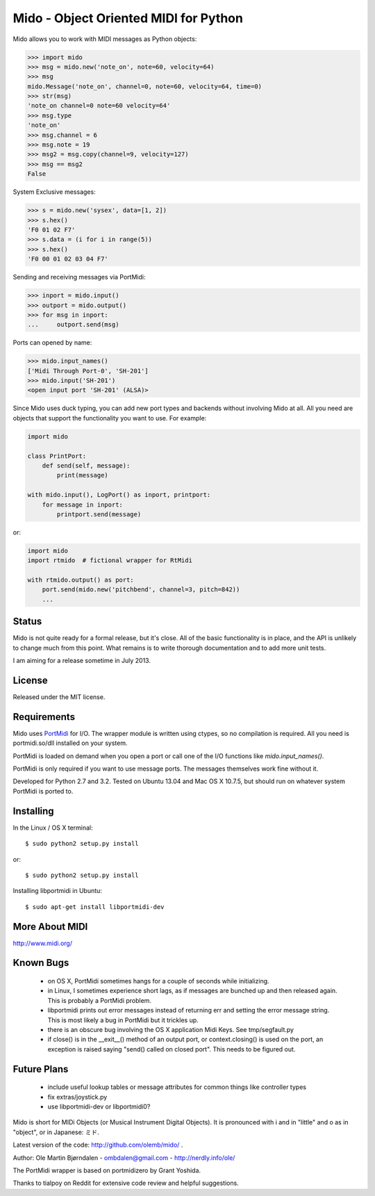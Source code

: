 Mido - Object Oriented MIDI for Python
=======================================

Mido allows you to work with MIDI messages as Python objects:

.. code:: python

    >>> import mido
    >>> msg = mido.new('note_on', note=60, velocity=64)
    >>> msg
    mido.Message('note_on', channel=0, note=60, velocity=64, time=0)
    >>> str(msg)
    'note_on channel=0 note=60 velocity=64'
    >>> msg.type
    'note_on'
    >>> msg.channel = 6
    >>> msg.note = 19
    >>> msg2 = msg.copy(channel=9, velocity=127)
    >>> msg == msg2
    False

System Exclusive messages:

.. code:: python

    >>> s = mido.new('sysex', data=[1, 2])
    >>> s.hex()
    'F0 01 02 F7'
    >>> s.data = (i for i in range(5))
    >>> s.hex()
    'F0 00 01 02 03 04 F7'

Sending and receiving messages via PortMidi:

.. code:: python

    >>> inport = mido.input()
    >>> outport = mido.output()
    >>> for msg in inport:
    ...     outport.send(msg)

Ports can opened by name:

.. code:: python

    >>> mido.input_names()
    ['Midi Through Port-0', 'SH-201']
    >>> mido.input('SH-201')
    <open input port 'SH-201' (ALSA)>
    
Since Mido uses duck typing, you can add new port types and backends
without involving Mido at all. All you need are objects that support
the functionality you want to use. For example:

.. code:: python

    import mido

    class PrintPort:
        def send(self, message):
            print(message)

    with mido.input(), LogPort() as inport, printport:
        for message in inport:
            printport.send(message)

or:

.. code:: python

    import mido
    import rtmido  # fictional wrapper for RtMidi

    with rtmido.output() as port:
        port.send(mido.new('pitchbend', channel=3, pitch=842))
        ...


Status
-------

Mido is not quite ready for a formal release, but it's close. All of
the basic functionality is in place, and the API is unlikely to change
much from this point. What remains is to write thorough documentation
and to add more unit tests.

I am aiming for a release sometime in July 2013.


License
--------

Released under the MIT license.


Requirements
-------------

Mido uses `PortMidi
<http://sourceforge.net/p/portmedia/wiki/portmidi/>`_ for I/O. The
wrapper module is written using ctypes, so no compilation is
required. All you need is portmidi.so/dll installed on your system.

PortMidi is loaded on demand when you open a port or call one of the
I/O functions like `mido.input_names()`.

PortMidi is only required if you want to use message ports. The
messages themselves work fine without it.

Developed for Python 2.7 and 3.2. Tested on Ubuntu 13.04 and Mac OS X
10.7.5, but should run on whatever system PortMidi is ported to.


Installing
-----------

In the Linux / OS X terminal::

    $ sudo python2 setup.py install

or::

    $ sudo python2 setup.py install

Installing libportmidi in Ubuntu::

    $ sudo apt-get install libportmidi-dev


More About MIDI
----------------

http://www.midi.org/


Known Bugs
-----------

  - on OS X, PortMidi sometimes hangs for a couple of seconds while
    initializing.

  - in Linux, I sometimes experience short lags, as if messages
    are bunched up and then released again. This is probably a PortMidi
    problem.

  - libportmidi prints out error messages instead of returning err and
    setting the error message string. This is most likely a bug in
    PortMidi but it trickles up.
    
  - there is an obscure bug involving the OS X application Midi Keys.
    See tmp/segfault.py

  - if close() is in the __exit__() method of an output port, or
    context.closing() is used on the port, an exception is raised
    saying "send() called on closed port". This needs to be figured
    out.


Future Plans
-------------

   - include useful lookup tables or message attributes for common
     things like controller types

   - fix extras/joystick.py

   - use libportmidi-dev or libportmidi0?


Mido is short for MIDi Objects (or Musical Instrument Digital
Objects). It is pronounced with i and in "little" and o as in
"object", or in Japanese: ミド.

Latest version of the code: http://github.com/olemb/mido/ .

Author: Ole Martin Bjørndalen - ombdalen@gmail.com - http://nerdly.info/ole/

The PortMidi wrapper is based on portmidizero by Grant Yoshida.

Thanks to tialpoy on Reddit for extensive code review and helpful
suggestions.
